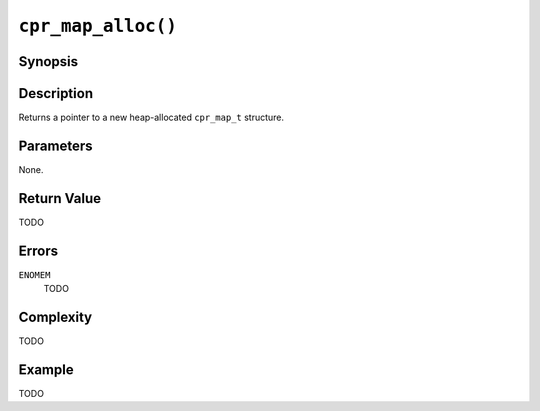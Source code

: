 ``cpr_map_alloc()``
===================

Synopsis
--------

.. describe:: #include <cpr/map.h>

.. c:function:: cpr_map_t* cpr_map_alloc(void)

Description
-----------

Returns a pointer to a new heap-allocated ``cpr_map_t`` structure.

Parameters
----------

None.

Return Value
------------

TODO

Errors
------

``ENOMEM``
   TODO

Complexity
----------

TODO

Example
-------

TODO
